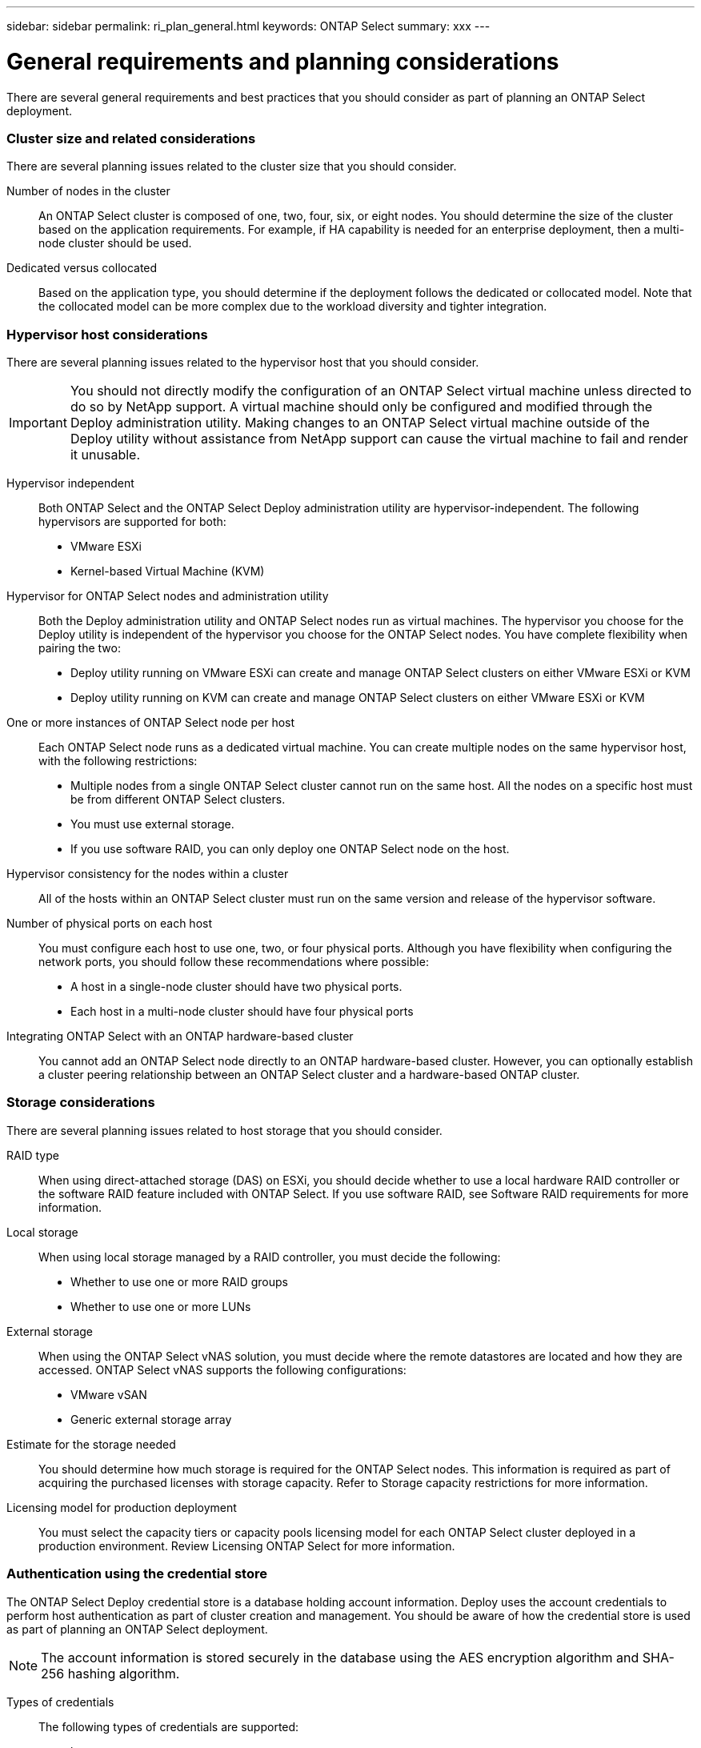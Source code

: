 ---
sidebar: sidebar
permalink: ri_plan_general.html
keywords: ONTAP Select
summary: xxx
---

= General requirements and planning considerations
:hardbreaks:
:nofooter:
:icons: font
:linkattrs:
:imagesdir: ./media/

[.lead]
There are several general requirements and best practices that you should consider as part of planning an ONTAP Select deployment.

=== Cluster size and related considerations

There are several planning issues related to the cluster size that you should consider.

Number of nodes in the cluster::
An ONTAP Select cluster is composed of one, two, four, six, or eight nodes. You should determine the size of the cluster based on the application requirements. For example, if HA capability is needed for an enterprise deployment, then a multi-node cluster should be used.

Dedicated versus collocated::
Based on the application type, you should determine if the deployment follows the dedicated or collocated model. Note that the collocated model can be more complex due to the workload diversity and tighter integration.

=== Hypervisor host considerations

There are several planning issues related to the hypervisor host that you should consider.

IMPORTANT: You should not directly modify the configuration of an ONTAP Select virtual machine unless directed to do so by NetApp support. A virtual machine should only be configured and modified through the Deploy administration utility. Making changes to an ONTAP Select virtual machine outside of the Deploy utility without assistance from NetApp support can cause the virtual machine to fail and render it unusable.

Hypervisor independent::
Both ONTAP Select and the ONTAP Select Deploy administration utility are hypervisor-independent. The following hypervisors are supported for both:
* VMware ESXi
* Kernel-based Virtual Machine (KVM)

Hypervisor for ONTAP Select nodes and administration utility::
Both the Deploy administration utility and ONTAP Select nodes run as virtual machines. The hypervisor you choose for the Deploy utility is independent of the hypervisor you choose for the ONTAP Select nodes. You have complete flexibility when pairing the two:
* Deploy utility running on VMware ESXi can create and manage ONTAP Select clusters on either VMware ESXi or KVM
* Deploy utility running on KVM can create and manage ONTAP Select clusters on either VMware ESXi or KVM

One or more instances of ONTAP Select node per host::
Each ONTAP Select node runs as a dedicated virtual machine. You can create multiple nodes on the same hypervisor host, with the following restrictions:
* Multiple nodes from a single ONTAP Select cluster cannot run on the same host. All the nodes on a specific host must be from different ONTAP Select clusters.
* You must use external storage.
* If you use software RAID, you can only deploy one ONTAP Select node on the host.

Hypervisor consistency for the nodes within a cluster::
All of the hosts within an ONTAP Select cluster must run on the same version and release of the hypervisor software.

Number of physical ports on each host::
You must configure each host to use one, two, or four physical ports. Although you have flexibility when configuring the network ports, you should follow these recommendations where possible:
* A host in a single-node cluster should have two physical ports.
* Each host in a multi-node cluster should have four physical ports

Integrating ONTAP Select with an ONTAP hardware-based cluster::
You cannot add an ONTAP Select node directly to an ONTAP hardware-based cluster. However, you can optionally establish a cluster peering relationship between an ONTAP Select cluster and a hardware-based ONTAP cluster.

=== Storage considerations
There are several planning issues related to host storage that you should consider.

RAID type::
When using direct-attached storage (DAS) on ESXi, you should decide whether to use a local hardware RAID controller or the software RAID feature included with ONTAP Select. If you use software RAID, see Software RAID requirements for more information.

Local storage::
When using local storage managed by a RAID controller, you must decide the following:
* Whether to use one or more RAID groups
* Whether to use one or more LUNs

External storage::
When using the ONTAP Select vNAS solution, you must decide where the remote datastores are located and how they are accessed. ONTAP Select vNAS supports the following configurations:
* VMware vSAN
* Generic external storage array

Estimate for the storage needed::
You should determine how much storage is required for the ONTAP Select nodes. This information is required as part of acquiring the purchased licenses with storage capacity. Refer to Storage capacity restrictions for more information.

Licensing model for production deployment::
You must select the capacity tiers or capacity pools licensing model for each ONTAP Select cluster deployed in a production environment. Review Licensing ONTAP Select for more information.

=== Authentication using the credential store

The ONTAP Select Deploy credential store is a database holding account information. Deploy uses the account credentials to perform host authentication as part of cluster creation and management. You should be aware of how the credential store is used as part of planning an ONTAP Select deployment.

NOTE: The account information is stored securely in the database using the AES encryption algorithm and SHA-256 hashing algorithm.

Types of credentials::
The following types of credentials are supported:
* host
Used to authenticate a hypervisor host as part of deploying an ONTAP Select node directly to ESXi or KVM
* vcenter
Used to authenticate a vCenter server as part of deploying an ONTAP Select node to ESXi when the host is managed by VMware vCenter

Access::
The credential store is accessed internally as part of performing normal administrative tasks using Deploy, such as adding a hypervisor host. You can also manage the credential store directly through the Deploy web user interface and CLI.

=== Preparing for a MetroCluster SDS deployment

MetroCluster SDS is a configuration option when creating a two-node ONTAP Select cluster. It is similar to a Remote Office/Branch Office (ROBO) deployment, however the distance between the two nodes can be up to 10 km. This enhanced two-node deployment provides additional use case scenarios. You should be aware of the requirements and restrictions as part of preparing to deploy MetroCluster SDS.

Before deploying MetroCluster SDS, your must assure that the following requirements are met.

Licensing::
Each node must have a premium or higher ONTAP Select license.

Hypervisor platforms::
MetroCluster SDS can be deployed on the same VMware ESXi and KVM hypervisors as supported for a two-node cluster in a ROBO environment.

Network configuration::
Layer 2 connectivity is required between the participating sites. Both 10GbE and 1GbE are supported, including the following configurations:
* 1 x 10GbE
* 4 x 1GbE
NOTE: The data serving ports and interconnect ports must be connected to the same first switch.

Latency between the nodes::
The network between the two nodes must support a mean latency of 5 ms with an additional 5 ms periodic jitter. Before deploying the cluster, you must test the network using the procedure described in the ONTAP Select Product Architecture and Best Practices technical report.

Mediator service::
As with all two-node ONTAP Select clusters, there is a separate mediator service contained in the Deploy virtual machine that monitors the nodes and assists in managing failures. With the enhanced distance available with MetroCluster SDS, this creates three distinct sites in the network topology. Latency on the link between the mediator and a node should be 125 ms round-trip or less.

Storage::
Direct-attached storage (DAS) is supported using either HDD and SSD disks. vNAS is also supported, including external storage arrays and vSAN in a VMware environment.

NOTE: When deploying MetroCluster SDS, you cannot use vSAN in a distributed or "stretched" topology.

Static IP address assigned to Deploy::
You must assign a static IP address to the Deploy administration utility. This requirement applies to all Deploy instances that manage one or more ONTAP Select two-node clusters.
